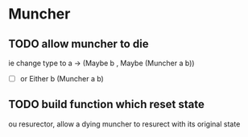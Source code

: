 * Muncher
** TODO allow muncher to die
ie change type to a -> (Maybe b , Maybe (Muncher a b))
- [ ] or Either b (Muncher a b) 
** TODO build function which reset state
ou resurector, allow a dying muncher to resurect with its original state
